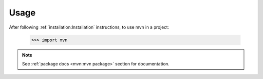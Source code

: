 =====
Usage
=====

After following :ref:`installation:Installation` instructions,
to use mvn in a project:

    >>> import mvn

.. note::
   See :ref:`package docs <mvn:mvn package>` section for documentation.
